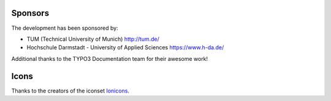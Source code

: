 ﻿.. include:: /Includes.rst.txt


.. _thanks:

Sponsors
========

The development has been sponsored by:

*   TUM (Technical University of Munich) http://tum.de/
*   Hochschule Darmstadt - University of Applied Sciences https://www.h-da.de/

Additional thanks to the TYPO3 Documentation team for their awesome work!

Icons
=====

Thanks to the creators of the iconset
`Ionicons <https://www.iconfinder.com/iconsets/ionicons>`__.
